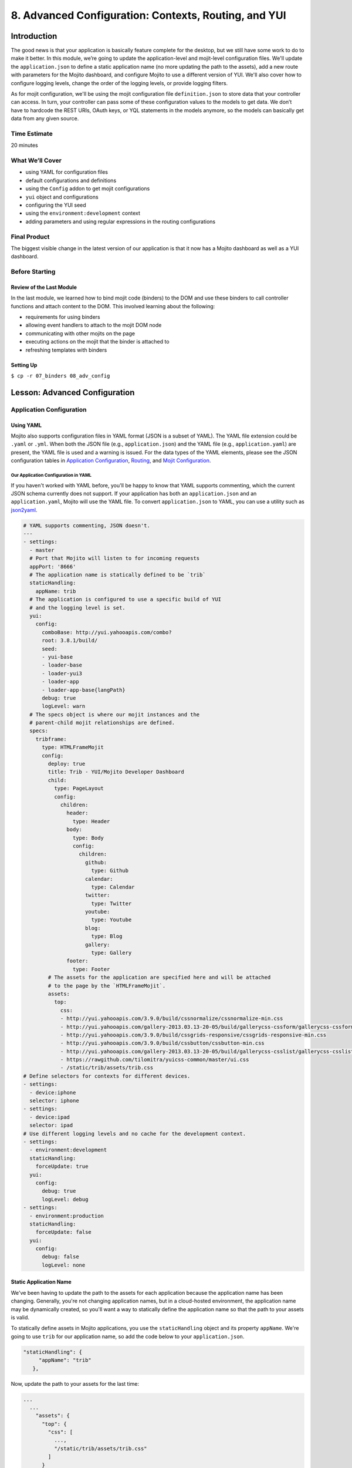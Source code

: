 =====================================================
8. Advanced Configuration: Contexts, Routing, and YUI
=====================================================


.. _08_adv_config-intro:

Introduction
============

The good news is that your application is basically feature complete for the desktop, but we 
still have some work to do to make it better. In this module, we’re going to update 
the application-level and mojit-level configuration files. We'll update the
``application.json`` to define a static application name (no more updating the
path to the assets), add a new route with parameters for the Mojito dashboard, and 
configure Mojito to use a different version of YUI. We'll also cover how to configure logging 
levels, change the order of the logging levels, or provide logging filters. 

As for mojit configuration, we'll be using the mojit configuration file ``definition.json`` 
to store data that your controller can access. In turn, your controller can pass some of 
these configuration values to the models to get data. We don’t have to hardcode the REST 
URIs, OAuth keys, or YQL statements in the models anymore, so the models can basically get 
data from any given source. 


.. _08_intro-time_est:

Time Estimate
-------------

20 minutes

.. _08_intro-what:

What We’ll Cover
----------------

- using YAML for configuration files
- default configurations and definitions
- using the ``Config`` addon to get mojit configurations
- ``yui`` object and configurations
- configuring the YUI seed
- using the ``environment:development`` context
- adding parameters and using regular expressions in the routing configurations

.. _08_intro-final:

Final Product
-------------

The biggest visible change in the latest version of our application is that it now has
a Mojito dashboard as well as a YUI dashboard. 


.. image:: images/08_adv_config.png
   :height: 371 px
   :width: 850 px
   :scale: 80 %
   :alt: Screenshot of 08 advanced configuration application.

.. _08_intro-before:

Before Starting
---------------

.. _08_intro_before-review:

Review of the Last Module
#########################

In the last module, we learned how to bind mojit code (binders) to the DOM and use these 
binders to call controller functions and attach content to the DOM. This involved learning 
about the following:

- requirements for using binders
- allowing event handlers to attach to the mojit DOM node
- communicating with other mojits on the page
- executing actions on the mojit that the binder is attached to
- refreshing templates with binders

.. _08_intro_before-setup:

Setting Up
##########

``$ cp -r 07_binders 08_adv_config``

.. _08_adv_config-lesson:

Lesson: Advanced Configuration
==============================

.. _08_lesson-app_config:

Application Configuration
-------------------------

.. _08_lesson_app_config-yaml:

Using YAML
##########

Mojito also supports configuration files in YAML format (JSON is a subset of YAML). 
The YAML file extension could be ``.yaml`` or ``.yml``. 
When both the JSON file (e.g., ``application.json``) and the YAML file (e.g., ``application.yaml``) 
are present, the YAML file is used and a warning is issued. For the data types of the YAML 
elements, please see the JSON configuration tables in `Application Configuration <../intro/mojito_configuring.html#application-configuration>`_, 
`Routing <../intro/mojito_configuring.html#routing>`_, and 
`Mojit Configuration <../intro/mojito_configuring.html#mojit-configuration>`_.

.. _08_lesson_app_config-yaml:

Our Application Configuration in YAML
*************************************

If you haven't worked with YAML before, you'll be happy to know that YAML supports 
commenting, which the current JSON schema currently does not support. If your application
has both an ``application.json`` and an ``application.yaml``, Mojito will use the
YAML file. To convert ``application.json`` to YAML, you can use a utility 
such as `json2yaml <https://npmjs.org/package/json2yaml>`_.

.. code-block:: yaml

   # YAML supports commenting, JSON doesn't.
   ---
   - settings:
     - master
     # Port that Mojito will listen to for incoming requests
     appPort: '8666'
     # The application name is statically defined to be `trib`
     staticHandling:
       appName: trib
     # The application is configured to use a specific build of YUI 
     # and the logging level is set.
     yui:
       config:
         comboBase: http://yui.yahooapis.com/combo?
         root: 3.8.1/build/
         seed:
         - yui-base
         - loader-base
         - loader-yui3
         - loader-app
         - loader-app-base{langPath}
         debug: true
         logLevel: warn
     # The specs object is where our mojit instances and the
     # parent-child mojit relationships are defined.
     specs:
       tribframe:
         type: HTMLFrameMojit
         config:
           deploy: true
           title: Trib - YUI/Mojito Developer Dashboard
           child:
             type: PageLayout
             config:
               children:
                 header:
                   type: Header
                 body:
                   type: Body
                   config:
                     children:
                       github:
                         type: Github
                       calendar:
                         type: Calendar
                       twitter:
                         type: Twitter
                       youtube:
                         type: Youtube
                       blog:
                         type: Blog
                       gallery:
                         type: Gallery
                 footer:
                   type: Footer
           # The assets for the application are specified here and will be attached
           # to the page by the `HTMLFrameMojit`.
           assets:
             top:
               css:
               - http://yui.yahooapis.com/3.9.0/build/cssnormalize/cssnormalize-min.css
               - http://yui.yahooapis.com/gallery-2013.03.13-20-05/build/gallerycss-cssform/gallerycss-cssform-min.css
               - http://yui.yahooapis.com/3.9.0/build/cssgrids-responsive/cssgrids-responsive-min.css
               - http://yui.yahooapis.com/3.9.0/build/cssbutton/cssbutton-min.css
               - http://yui.yahooapis.com/gallery-2013.03.13-20-05/build/gallerycss-csslist/gallerycss-csslist-min.css
               - https://rawgithub.com/tilomitra/yuicss-common/master/ui.css
               - /static/trib/assets/trib.css
   # Define selectors for contexts for different devices.
   - settings:
     - device:iphone
     selector: iphone
   - settings:
     - device:ipad
     selector: ipad
   # Use different logging levels and no cache for the development context.
   - settings:
     - environment:development
     staticHandling:
       forceUpdate: true
     yui:
       config:
         debug: true
         logLevel: debug
   - settings:
     - environment:production
     staticHandling:
       forceUpdate: false
     yui:
       config:
         debug: false
         logLevel: none


.. _08_lesson_app_config-static_app_name:

Static Application Name
#######################

We've been having to update the path to the assets for each application because the
application name has been changing. Generally, you're not changing application names,
but in a cloud-hosted environment, the application name may be dynamically created, so 
you'll want a way to statically define the application name so that the path to your 
assets is valid.

To statically define assets in Mojito applications, you use the ``staticHandling`` 
object and its property ``appName``. We're going to use ``trib`` for our application name,
so add the code below to your ``application.json``.

.. code-block:: javascript

     "staticHandling": {
          "appName": "trib"
        },

Now, update the path to your assets for the last time:

.. code-block:: javascript

   ...
     ...
       "assets": {
         "top": {
           "css": [
             ...,
             "/static/trib/assets/trib.css"
           ]
         }
       }
     ...
   ...

.. _08_lesson_app_config-routing:

Advanced Routing Configuration
##############################

For our application, we're going to use the ``params`` property in our routes to
pass URL parameters to our controller, which will be used to determine what template
to render. We won't be using regular expressions or parameterized paths in our application,
but for the sake of completeness, we'll look at how they work.

.. _08_lesson_routing-add_params:

Adding Parameters
*****************

As you can see in our ``routes.json`` shown below, we're going to have two routing
paths. Each path passes a different value for the ``view_type`` parameter. 
The controller can inspect the URL parameters defined here with the ``Params``
addon. If the controller sees that the value for the ``view_type`` is ``yui``, it
will serve the YUI dashboard, and vice versa, if the value for ``view_type`` is ``mojito``
the template for the Mojito dashboard is rendered.

.. code-block:: javascript

   [
     {
       "settings": [ "master" ],
       "root": {
         "verbs": ["get"],
         "path": "/",
         "call": "tribframe.index",
         "params": {"view_type": "yui"}
       },
       "mojito_view":{
         "verbs": ["get"],
         "path": "/mojito",
         "call": "tribframe.index",
         "params": {"view_type": "mojito"}
       }
     }
   ]

.. _08_lesson_routing-regex:

Regular Expressions for Paths
*****************************

The route objects can contain a ``regex`` property that allows you to 
define a regular expression and then use the key as a parameter in the 
path. In the example below, the regular expression matches a path that starts
with one or the numbers followed by an underscore and then the string ``Mojitos``
or ``mojitos``:

.. code-block:: javascript

   [
     {
       "settings": [ "master" ],
      "regex_path": {
        "verbs": ["get"],
        "path": "/:matched_path",
        "regex": { "matched_path": "\d{1,2}_[Mm]ojitos?" },
        "call": "myMojit.index"
      }
    }
  ]

.. _08_lesson_routing-parametrized_paths:

Using Parameterized Paths 
*************************

The parameterized paths allow you to have Mojito execute the correct action based
on the request. In our example ``routes.json`` below, if the HTTP request 
is made on the path ``/index``, the ``index`` method of the ``tribframe`` instance
is executed. Likewise, if the HTTP request is made to ``/mojito/index``, the
``index`` method of ``tribframe`` instance is made, but the ``params`` property
has different values. We use the ``params`` property to render the right template,
but you could use a parameterized URL to call a different mojit action to render
the appropriate template.

.. code-block:: javascript


   [
     {
       "settings": [ "master" ],
       "root": {
         "verbs": ["get"],
         "path": "/:mojit_action",
         "call": "tribframe.{mojit_action}",
         "params": {"view_type": "yui"}
       },
       "mojito_view":{
         "verbs": ["get"],
         "path": "/mojito/:mojit_action",
         "call": "tribframe.{mojit_action}",
         "params": {"view_type": "mojito"}
       }
     }
   ]

.. _08_lesson_routing-yui:

YUI 
###

YUI configuration in Mojito is done with the ``yui.config`` object in ``application.json``. 
For those familiar with YUI, the ``yui.config`` object allows you to configure YUI just as 
you would with the YUI `config Class <http://yuilibrary.com/yui/docs/api/classes/config.html>`_. 
Some of the high-level ways to configure YUI would include the following:

- select which YUI modules are included in the YUI seed file
- configure the combo handler to use a CDN
- optimize performance for environments that may have latency issues or have limited CPU power
- limit the loading of certain YUI modules for specific languages
- configure logging 

For our application, we’re going to focus on configuring the YUI seed and logging. If you 
don’t configure the YUI seed, your application will use the YUI bundled with Mojito. 

.. _08_routing-yui_seed:

Configuring the YUI Seed
************************

To use YUI in Web pages, you include a small JavaScript file called the YUI seed file. The 
YUI seed file allows you to load other YUI components on your page. The seed file is added 
to your Web page by with following ``<script>`` tag.

.. code-block:: javascript

   <script src="http://yui.yahooapis.com/3.8.0/build/yui/yui-min.js"></script>

From the URL to the seed file, the YUI library can infer the version of the library that 
should be used, the filter that you want to use (min, debug or raw), and the CDN that is 
serving the library.

.. _08_routing-yui_seed:

Seed File in Mojito Applications
^^^^^^^^^^^^^^^^^^^^^^^^^^^^^^^^

As we have said earlier, In Mojito applications, the YUI seed is configured in 
``application.json``. Mojito does this for the following reasons:

- The YUI library is bundled with the application using npm, so loading modules is done 
  differently.
- Mojito applications may run as mobile applications that have connectivity issues 
  preventing access to the YUI seed file.
- When applications are started, new YUI modules, part of the Mojito code, and part of the 
  application code are loaded in the same way as the YUI Core modules, so it is difficult 
  to simply include the YUI seed file in a template.

.. _08_yui_seed-default:

Default Seed File
^^^^^^^^^^^^^^^^^

In general, you don’t need to worry about the YUI default seed because Mojito creates a 
default configuration for the YUI seed for you. For our application, we want a specific 
version of YUI, so we’ll need to specify the base version of YUI with the ``yui``
object in ``application.json``.

.. _08_yui_seed-custom:

Specifying the YUI Build
^^^^^^^^^^^^^^^^^^^^^^^^

The ``base`` property specifies the combo URL and version of YUI. The ``seed`` 
property contains the modules that will loaded with the version of the combo URL
specified by ``base``.

.. code-block:: javascript

   [
     {
       "settings": [ "master" ],
       "appPort": "8666",
       "yui":{
         "config": {
           "base": "http://yui.yahooapis.com/3.8.1/build/?",
           "seed": [
             "yui-base",
             "loader-base",
             "loader-yui3",
             "loader-app",
             "loader-app-base{langPath}"
           ]
         }
       },
       "specs": {
         ...
       },
     ...
   ]

.. _08_routing-logging:

Logging
*******

Logging in Mojito is handled by YUI, so as you would expect, you configure logging in the 
``yui`` object. Mojito has six default logging levels, which you can set or modify the 
order of. 

.. _08_logging-levels:

Log Levels
^^^^^^^^^^

The default logging levels are as follows:

- ``debug``
- ``mojito``
- ``info``
- ``warn``
- ``error``
- ``none``

.. _08_logging_levels-default:

Default Settings
^^^^^^^^^^^^^^^^

The server and client log settings have the following default values:

- ``debug: true`` - turns logging on so that messages are displayed in the console.
- ``logLevel: "debug"`` - log level filter.
- ``logLevelOrder: ['debug', 'mojito', 'info', 'warn', 'error', 'none']`` - the order in 
  which the log levels are evaluated.

.. _08_logging_levels-configure:

Configuring Logging
^^^^^^^^^^^^^^^^^^^

We’ve been just using the default logging up until now, but we’re going to configure the 
logging for production and development and leave the default settings for the master context.

For our production environment, we don't want any logging messages, so we're going
to set ``debug`` to ``false`` and ``logLevel`` to ``none``:

.. code-block:: javascript

   [
     ...
     {
       "settings": [ "environment:production" ],
       "yui": {
         "config": {
           "debug": false,
           "logLevel": "none"
         }
       },
     ...
     },
     ...
   ]

On the other hand, we want to make sure that we see all errors for the development 
environment (i.e., the context ``environment:development``). We set debug to true and the log level 
to ``debug``, which will show all possible 
errors.

.. code-block:: javascript

   [
     {
       "settings": [ "environment:development" ],
       "yui": {
         "config": {
           "debug": true,
           "logLevel": "debug"
         }
       },
       ...
     }
   ]

By default, we'll want to see warnings and errors, so we'll set ``logLevel`` to
``warn``:

.. code-block:: javascript

   [
     {
       "settings": [ "master" ],
       "yui": {
         "config": {
           "debug": true,
           "logLevel": "warn"
         }
       },
       ...
     }
   ]

.. _08_lesson_context_configs:

Context Configurations
######################

As we’ve said in past modules, the context is the runtime environment that an application 
is running in. Your application can use the ``setting`` property in configuration files to 
define the context and its associated configurations. For instance, as we saw in the 
section on configuring logging, you may want to have different levels of logging for 
production than for the development environment. The runtime environment could be defined 
by the device running the application or the regional environment. You may want to have 
different configurations for the application when it’s running on an iOS device or if your 
application is being viewed in a region where text is read from right to left. We’re going 
to discuss the two categories of contexts, how to configure context configurations, and 
then apply them.

.. _08_context_configs-base:

Base Context
************

The base context is statically set when you start the application. If you remember the 
`Mojito CLI Basics module <./01_cli.html>`_, you’ll recall there was a ``--context`` option. 
This option allows you to start an application with a base context. Thus, if you want to 
run your application in the ``environment:development`` context, you would use the following 
command: ``$ mojito start --context "environment:production"``

The base context allows you to test your application in different environments. If you 
wanted to see how your application would run on an iPhone and in a region where German 
is spoken, you could start your application with the following base 
context: ``$ mojito start --context “device:iphone,lang:de”``

When your application receives a request, you won’t be able to change the base context, 
so Mojito also has a request context that can be applied based on the context of the 
requestor. Let’s take a look at that next.

.. _08_context_configs-request:

Request Context
***************

The request context can be determined by the HTTP headers, such as the ``User-Agent`` for 
the device/OS, or from the query string parameters. Thus, when your application receives 
the HTTP header below, it will look for the context ``“device:android”``::

   HTTP header "User-Agent:Mozilla/5.0 (Linux; U; Android 2.3; en-us)”

The same context could be requested with the query string parameter ``?device=android``. 
The language, region, and device/OS contexts can often be extracted from the header files, 
but for development and production environments or customized contexts, you may need to 
need to use the query string parameters to request a context.

.. _08_lesson-mojit:

Mojits
------

We’ve already looked at the configuration files ``application.json`` and ``routes.json`` 
to create mojit instances and define routing paths, but Mojito also has configuration files 
that mojits can use to store key-value pairs and defaults. 

.. _08_mojit-default:

Default Configurations
######################

As you know, the mojit instance definitions can store configurations in the ``config`` 
object. For example, you may want a mojit instance to have specific configuration 
information, but you may want to define default configurations as well. You define mojit 
defaults in the ``defaults.json`` file.  In the example ``application.json``, the ``twitter`` 
instance defines the title:

.. code-block:: javascript

   ...
     "twitter": {
       "type":"twitterMojit"
       "config": {
         "title": "Twitter Feed"
       }
     },
   ...

We can define the default URL or search query in the ``defaults.json`` file of the 
``twitterMojit``. Because the ``twitter`` mojit instance does not define the ``url`` and 
``query`` properties explicitly, your application will use the defaults.

.. code-block:: javascript

   [
     {
       "settings": [ "master" ],
       "config": {
          "url" : “http://search.twitter.com/search.json”,
          "query": "YUI"
       }
     }
   ]

.. _08_mojit_config-definition:

Definitions
***********

The ``definitions.json`` file allows your mojit to store and access configurations as well. 
The key-value pairs in ``definitions.json`` has nothing to do with the mojit definition. 

For instance, suppose you want to store the possible feed URLs for YouTube videos. In the
``Youtube`` mojit, you may want to display different streams of videos for Mojito or YUI. 
You could have a default or specify one in the ``config`` object of the ``youtube`` mojit 
instance, but a better solution may be to have configurations defined in your 
``definitions.json``.

In the ``definitions.json`` of the ``Youtube`` mojit below has a series of possible feeds.

.. code-block:: javascript

   [
     {
       "settings": [ "master" ],
       "yui": { 
         "feed_name": "YUI",     
         "url": "https://gdata.youtube.com/feeds/base/users/yuilibrary/uploads",
       },
       "mojito": {
         "feed_name": "Mojito",
         "url": "..."
       }
     }
   ]

.. _08_adv_config-create:

Creating the Application
========================

#. After you have copied the application that you made in the last module 
   (see :ref:`Setting Up <08_intro_before-setup>`), change into the application 
   ``08_adv_config``.
#. We've been updating the path to our CSS assets for each application, but now we're going
   to define a static application name, so we'll be able to use the same path to the 
   CSS assets in the future and in hosting environments. Define the static application
   name with the ``staticHandling`` object in the ``application.json`` (shown below)
   and then modify the path to the CSS asset for the last time.

   .. code-block:: javascript

      "staticHandling": {
        "appName": "trib"
      },
      ...,
      "assets": {
        "top": {
          "css": [
            ...,
            "/static/trib/assets/trib.css"
          ]
        }
      }

#. Let's also configure out application to use a specific version (overriding the default
   version used by Mojito) with the ``yui`` object as shown below. Notice that we are
   also changing the default logging to only display ``warn`` and ``error`` messages.

   .. code-block:: javascript

      "yui":{
        "config": {
          "comboBase":"http://yui.yahooapis.com/combo?",
          "root":"3.8.1/build/",
          "seed": [
            "yui-base",
            "loader-base",
            "loader-yui3",
            "loader-app",
            "loader-app-base{langPath}"
          ],
          "debug": true,
          "logLevel": "warn"
        }
      }

#. Add the following logging configuration to the ``environment:development`` to display
   all logging messages and then add the context ``environment:production`` with logging
   configuration to have caching and show no logging messages:

   .. code-block:: javascript

     {
         "settings": [ "environment:development" ],
         "staticHandling": {
             "forceUpdate": true
         },
         "yui":{
             "config": {
                 "debug": true,
                 "logLevel": "debug"
             }
         }
     },
     {
         "settings": [ "environment:production" ],
         "staticHandling": {
             "forceUpdate": false
         },
         "yui":{
             "config": {
                 "debug": false,
                 "logLevel": "none"
             }
         }
     }

#. We haven't touched ``routes.json`` for a long time. We're going to add
   a route to get Mojito data, and add parameters that the controller will use to determine
   what dashboard to display (YUI or Mojito). Replace the contents of ``routes.json`` with the
   following:

   .. code-block:: javascript

      [
        {
          "settings": [ "master" ],
          "root": {
            "verbs": ["get"],
            "path": "/",
            "call": "tribframe.index",
            "params": {"view_type": "yui"}
          },
          "mojito_view":{
            "verbs": ["get"],
            "path": "/mojito",
            "call": "tribframe.index",
            "params": {"view_type": "mojito"}
          }
        }
      ]

#. Great, we're done with the changes to our application configuration. Now, let's simplify
   our mojit code by adding configuration values, starting with the ``Blog`` mojit. Replace
   the contents of ``definition.json`` (should be pretty much empty as of now) with the following:

   .. code-block:: javascript

      [
        {
          "settings": [ "master" ],
          "mojitotitle" : "Mojito Blog Posts",
          "yuititle" : "YUI Blog Posts",
          "feedURL" : "http://www.yuiblog.com/blog/feed/"
        }
      ]
#. The ``Blog`` mojit's controller needs to be modified to use the ``Config`` addon
   to get the configuration values from ``definition.json``. Replace the content of
   the ``index`` method with the following and require the ``Config`` and ``Params`` addon
   in the ``requires`` array:
  
   .. code-block:: javascript

      index: function (ac) {
        var view_type, feedURL, title;
        view_type = ac.params.getFromRoute('view_type') || "yui";

        if (view_type === "yui") {
          feedURL = ac.config.getDefinition('feedURL', 'notfound');
          title = ac.config.getDefinition('yuititle', 'notitle');
        } else if (view_type === "mojito") {
          feedURL = ac.config.getDefinition('feedURL', 'notfound');
          title = ac.config.getDefinition('mojitotitle', 'notitle');
        }
        ac.models.get('blog').getData({}, feedURL, function (data) {
          // add mojit specific css
          ac.assets.addCss('./index.css');

          // populate blog template
          ac.done({
            title: title,
            results: data
          });
        });
      }
#. We're going to use the ``definition.json`` file to store YQL information as well.
   For the ``Gallery`` mojit, we're going to get data from the 
   `YQL store <http://developer.yahoo.com/yql/guide/yql-cloud-chapter.html>`_, which is
   a cloud storage that YQL can access. We're going have save the YQL store in 
   ``mojits/Gallery/definition.json`` as shown below:

   .. code-block:: javascript

      [
        {
          "settings": [ "master" ],
          "mojitotitle" : "Mojito Gallery Pushes",
          "yuititle" : "YUI Gallery Pushes",
          "yqlTable" : "store://owgYr7PT7CWIOWMaWs9Stb"
        }
     ]

#. The ``Gallery`` controller will also need to get the configurations with the ``Config``
   addon, so go ahead and update the ``index`` method of the controller with the code
   below. Also, make sure that you have required the ``Config`` and ``Params`` addons 
   in the ``requires`` array.

   .. code-block:: javascript

      index: function (ac) {
        var view_type, tablePath, title;
            view_type = ac.params.getFromRoute('view_type') || "yui";

        if (view_type === "yui") {
          tablePath = ac.config.getDefinition('yqlTable', 'notfound');
          title = ac.config.getDefinition('yuititle', 'notitle');
        } else if (view_type === "mojito") {
          tablePath = ac.config.getDefinition('yqlTable', 'notfound');
          title = ac.config.getDefinition('mojitotitle', 'notitle');
        }
        ac.models.get('gallery').getData({}, tablePath, function (data) {
          // add mojit specific css
          ac.assets.addCss('./index.css');

          // populate youtube template
          ac.done({
            title: title,
            results: data
          });
        });
      }

#. Let's go ahead and do the same for the ``Twitter`` and ``Github`` mojits. The 
   ``definition.json`` file for the ``Twitter`` mojit is going to store your OAuth keys
   as well. For both mojits, you're going to determine what dashboard to display (YUI/Mojito)
   based on the route parameters and then fetch a configuration from ``definition.json``
   to render the appropriate data.

   ``mojits/Twitter/definition.json``

   .. code-block:: javascript

      [
        {
          "settings": [ "master" ],
          "mojitotitle" : "Mojito Twitter mentions",
          "yuititle" : "YUI Twitter mentions",
          "yuiquery" : "@yuilibrary",
          "mojitoquery" : "#Mojito yahoo",
          "oauth": {
            "consumer_key": "[your_consumer_key]",
            "consumer_secret": "[your_consumer_secret]",
            "access_token_key": "[your_access_token]",
            "access_token_secret": "[your_access_secret]"
          }
        }
      ]

   ``mojits/Twitter/controller.server.js``

   .. code-block:: javascript

      YUI.add('Twitter', function (Y, NAME) {

        Y.namespace('mojito.controllers')[NAME] = {

        index: function (ac) {
            var view_type, q, title, oauth_keys=null, count=10;
            view_type = ac.params.getFromRoute('view_type') || "yui";

            if (view_type === "yui") {
                q = ac.config.getDefinition('yuiquery', 'notfound');
                title = ac.config.getDefinition('yuititle', 'notitle');
            } else if (view_type === "mojito") {
                q = ac.config.getDefinition('mojitoquery', 'notfound');
                title = ac.config.getDefinition('mojitotitle', 'notitle');
            }
            // Get Twitter API keys from your developer account (https://dev.twitter.com/apps) and
            // use the `oauth_keys` to hold your consumer key/secret and access token/secret.
            // If you leave `oauth_keys` undefined, your app will just use mocked data.
            // Get OAuth keys from definition.json to get real data.
            // oauth_keys = ac.config.getDefinition('oauth');
            ac.models.get('twitter').getData(count, q, oauth_keys, function (err, data) {
                if (err) {
                    ac.error(err);
                    return;
                }
                // add mojit specific css
                ac.assets.addCss('./index.css');
                ac.done({
                    title: title,
                    results: data.statuses
                });
            });
          }
        };
      }, '0.0.1', {requires: ['mojito', 'mojito-assets-addon', 'mojito-models-addon', 'mojito-params-addon', 'mojito-config-addon']});    

#. For the ``Github`` mojit, you'll need more information for the YQL table to get
   GitHub data for Mojito and YUI, so we'll add the ``id`` and ``repo`` to the configuration
   file ``definition.json``:

   .. code-block:: javascript
   
      [
        {
          "settings": [ "master" ],
          "yqlTable" : "store://gpgSGZAwQ3vaDaalPQZ44u",
          "yui": {
            "title" : "YUI GitHub Activity",
            "id": "yui",
            "repo": "yui3"
          },
          "mojito": {
            "title" : "Mojito GitHub Activity",
            "id": "yahoo",
            "repo": "mojito"
          }
        }
      ]
#. You'll need to modify the ``Github`` controller and model to pass in the parameters
   for the YQL keys. Replace the ``index`` method in the controller, add the ``Params``
   and ``Config`` addons to the ``requires`` array (``mojito-params-addon``, ``mojito-config-addon``),
   and then replace the contents of the  ``getData`` method in the model ``yql.server.js`` 
   with the content below:

   .. code-block:: javascript

      index: function (ac) {
        var view_type, yqlTable, yui, mojito, title, id, repo, model = ac.models.get('yql');
        view_type = ac.params.getFromRoute('view_type') || "yui";

        if (view_type === "yui") {
          yqlTable = ac.config.getDefinition('yqlTable', '');
          yui = ac.config.getDefinition('yui', 'notitle');
          title = yui.title;
          id = yui.id;
          repo = yui.repo
        } else if (view_type === "mojito") {
          yqlTable = ac.config.getDefinition('yqlTable', '');
          mojito = ac.config.getDefinition('mojito', 'notitle');
          title = mojito.title;
          id = mojito.id;
          repo = mojito.repo
        }
        Y.log(model);
        model.getData({}, yqlTable, id, repo, function (data) {
          Y.log("Github -index - model.getData:");
          Y.log(data);

          // Construct special data 
          var res = [];
          Y.log("calling githubmap");
          res = githubMap(ac, data);

          // Add mojit specific CSS
          ac.assets.addCss('./index.css');
          ac.done({
            title: title,
            results: res
          });
        });
      }

   .. code-block:: javascript

      getData: function (params, yqlTable, id, repo, callback) {
        Y.log(this.config);
        var itemLimit = "10",
            query = "use '{table}' as github.events; select json.type, json.actor, json.payload from github.events where id='{id}' and repo='{repo}' limit {limit}",
            queryParams = {
              table: yqlTable,
              limit: itemLimit,
              id: id,
              repo: repo
            },
        cookedQuery = Y.Lang.sub(query, queryParams);
        Y.YQL(cookedQuery, Y.bind(this.onDataReturn, this, callback));
      }

#. You'll need to update the tests once again. Here are the updates for both the
   controller and model tests. 

   ``mojits/Github/tests/controller.server-tests.js``

   .. code-block:: javascript

      YUI.add('Github-tests', function (Y) {

        var suite = new YUITest.TestSuite('Github-tests'),
            controller = null,
            A = YUITest.Assert,
            config_def = null,
            model;

        suite.add(new YUITest.TestCase({

          name: 'Github user tests',
          setUp: function () {
            controller = Y.mojito.controllers.Github;
            model = Y.mojito.models.StatsModelYQL;
            config_def = {
              "yui": {
                "title" : "YUI GitHub Activity",
                "id": "yui",
                "repo": "yui3"
              },
              "mojito": {
                "title" : "Mojito GitHub Activity",
                "id": "yahoo",
                "repo": "mojito"
              }
            };
          },
          tearDown: function () {
            controller = null;
          },
          'test mojit': function () {
            var ac,
                assetsResults,
                route_param,
                doneResults,
                def_value;
            ac = {
              assets: {
                addCss: function (css) {
                  assetsResults = css;
                }
              },
              config: {
                getDefinition: function (key) {
                  return config_def[key];
                }
              },
              params: {
                getFromRoute: function (param) {
                  route_param = param;
                }
              },
              models: {
                get: function (modelName) {
                  A.areEqual('StatsModelYQL', modelName, 'wrong model name');
                  return {
                    getData: function (params, tablePath, id, repo, cb) {
                      return {
                        onDataReturn: function (cb, data) {
                          cb(data);
                        }
                      };
                    }
                  };
                }
              },
              done: function (data) {
                console.log(data);
                doneResults = data;
              }
            };
            A.isNotNull(controller);
            A.isFunction(controller.index);
            controller.index(ac);
          }
        }));
        YUITest.TestRunner.add(suite);
      }, '0.0.1', {requires: ['mojito-test', 'Github', 'StatsModelYQL']});

   ``mojits/Github/tests/models/yql.server-tests.js``

   .. code-block:: javascript

      YUI.add('StatsModelYQL-tests', function(Y, NAME) {

        var suite = new YUITest.TestSuite(NAME),
            model = null,
            yqlTable = null,
            id = null,
            repo = null,
            A = YUITest.Assert;
        suite.add(new YUITest.TestCase({
          name: 'StatsModelYQL user tests',
          setUp: function() {
            model = Y.mojito.models.StatsModelYQL;
            yqlTable = "store://gpgSGZAwQ3vaDaalPQZ44u";
            id = "yui";
            repo = "yui3";
          },
          tearDown: function() {
            model = null;
          },
          'test mojit model': function() {
            var cfg = { color: 'red' };
            A.isNotNull(model);
            A.isFunction(model.init);
            model.init(cfg);
            A.areSame(cfg, model.config);
            A.isFunction(model.getData);
            model.getData({}, yqlTable, id, repo, function(data) {
              A.isObject(data);
              return data;
            });
          }
        }));
        YUITest.TestRunner.add(suite);
      }, '0.0.1', {requires: ['mojito-test', 'StatsModelYQL']});

#. Just one more small change to our child mojits before we work on the composite
   and frame mojits. The output from our ``Blog`` mojit was pretty messy. Just replace
   the CSS in ``mojits/Blog/assets/index.css`` with the code below:

   .. code-block:: html

      #blog li .desc {
        display:block;
        color: grey;
        font-size: 0.8em;
        text-overflow: ellipsis;
        white-space: nowrap;
        overflow: hidden;
        margin-left: 4px;
        margin-top: 4px;
      }

#. From the screenshot of our application, you can see a button at the top right-hand corner.
   This button allows the user to either view the YUI or the Mojito dashboard. We are 
   going to add this button to the ``index`` template of our ``PageLayout`` mojit with the 
   following:

   .. code-block:: html

      <div id="{{mojit_view_id}}" class="mojit pageLayout trib" >
        <h1>{{title}}</h1>
        <a class="yui3-button swap" href="{{other}}">{{button_text}}</a>
        <div class="myheader" >
          {{{header}}}
        </div>
        <div class="mybody" >
          {{{body}}}
        </div>
        <div class="myfooter" >
          {{{footer}}}
        </div>
      </div>

#. To provide the Handlebars expression ``{{button_test}}`` with the appropriate value,
   we'll need to update the ``index`` method of the ``PageLayout`` controller and add the
   ``Params`` addon to the ``requires`` array as well. The ``Y.log`` statement will be 
   used to demonstrate our logging configuration.

   .. code-block:: javascript

      index: function(ac) {
        Y.log("PageLayout: this log message won't show in the default context, but will show up in development.","info", NAME);
        var view_type = ac.params.getFromRoute('view_type') || "yui";
        if (view_type === "yui") {
          ac.composite.done({
            title: "Trib - YUI Developer Dashboard",
            button_text: "See Mojito Dashboard",
            other: "/mojito"
          });
        } else if (view_type === "mojito") {
          ac.composite.done({
            title: "Trib - Mojito Developer Dashboard",
            button_text: "See YUI Dashboard",
            other: "/"
          });
        }
      }

#. We'll need to add a template for the Mojito data to our composite mojit ``Body`` and
   modify the controller so that ``ac.composite.done`` is passed the correct template.
   Create the template ``mojits/Body/views/mojito.hb.html`` with the following markup first:

   .. code-block:: html

      <div id="{{mojit_view_id}}" class="mojit">
        <h4 class="bodytext">{{title}}</h4>
        <div class="bodyStuff yui3-g-r">
          <div class="yui3-u-1-3">
            {{{blog}}}
            {{{github}}}
          </div>
          <div class="yui3-u-1-3">
            {{{gallery}}}
          </div>
          <div class="yui3-u-1-3">
            {{{twitter}}}
          </div>
        <div>
      </div>

#. Update the ``index`` method in ``mojits/Body/controller.server.js`` with the following so 
   that the correct template is rendered. Also, once again, add the ``Params`` addon  
   to the ``requires`` array.

   .. code-block:: javascript

      index: function (ac) {
        Y.log("Body - controller.server.js index called");

        var view_type = ac.params.getFromRoute('view_type') || "yui";

        if (view_type === "yui") {
          ac.composite.done({
            title: ""
          });
        } else if (view_type === "mojito") {
          ac.composite.done({
            title: ""
          }, {"view": {"name": "mojito"}});
        }
      }
#. That ought to do it for now. We used the configuration in ``routes.json`` to
   pass a view (template) name, stored configuration values in ``definition.json`` for
   our mojits, configured our application to have a static name and use a specific version
   of YUI. Go ahead and start your application and click the button to see the Mojito
   dashboard for the first time.
#. Notice from your console that you're only seeing warning messages. Try restarting
   the application with the ``environment:development`` context to see ``info`` log
   messages as well. You'll now see the output from ``Y.log`` statement in the controller
   of the ``PageLayout`` mojit. 

   ``$ mojito start --context "environment:development"``

   If you want to suppress log messages, just start the application with the 
   ``environment:production`` context.

#. Lastly, because we now have a Mojito dashboard, let's add a functional test that
   confirms that the Mojito dashboard has loaded by creating the test file 
   ``arrow_tests/test_mojito_dashboard.js`` with the following:

   .. code-block:: javascript

      YUI({
        useConsoleOutput: true,
        useBrowserConsole: true,
        logInclude: { TestRunner: true }
      }).use('node', 'node-event-simulate', 'test', 'console', function (Y) {

        'use strict';
        var suite = new Y.Test.Suite("TribApp: Mojito Dashboard test"),
            url = window.location.protocol + "//" + window.location.host + "/";
        suite.add(new Y.Test.Case({
          "test Mojito dashboard": function () {
            // Tests the title in HTML header
            Y.Assert.areEqual("Trib - YUI/Mojito Developer Dashboard", Y.one('head title').get('innerHTML'));

            // Tests the  YUI button
            Y.Assert.areEqual(url, Y.one('a.yui3-button.swap').get('href'));

            // Tests the title within the content
            Y.Assert.areEqual("Trib - Mojito Developer Dashboard", Y.one('body h1').get('innerHTML'));
          }
        }));
        Y.Test.Runner.add(suite);
      });
#. Let's also add the new scenarios that simulate the button click to load the Mojito
   Dashboard and then re-click the button to get back to the YUI Dashboard by adding the
   following scenarios to the ``scenario`` array in the test descriptor 
   ``arrow_tests/test_tribapp_descriptor.json``:

   .. code-block:: javascript

      {
        "controller": "locator",
        "params": {
          "value": "a.yui3-button.swap",
          "click": true
        }
      },
      {
        "test" : "test_mojito_dashboard.js"
      },
      {
        "controller": "locator",
        "params": {
          "value": "a.yui3-button.swap",
          "click": true
        }
      },
      {
        "test" : "test_yui_dashboard.js"
      }
#. Go ahead and run the Arrow tests to confirm that the button does indeed load the
   the dashboards. If you forgot how to run the Arrow tests, refer to the 
   module `6. Testing in Mojito <06_testing.html>`_.


.. _08_adv_config-summary:    

Summary
=======

We covered many different types of configuration in this module. Our short list
includes the following:

- YAML application configuration 
- statically configuring the name of the application
- base and request contexts
- configuring the YUI seed
- logging configuration
- advanced routing configuration that includes regular expressions and parameters
- default and definition configuration files

.. _08_adv_config-ts:    

Troubleshooting
===============

Error: Invalid or expired token
-------------------------------

If your ``Twitter`` mojit isn't rendering a template and you get the following error,
your OAuth tokens may be incorrect or your controller is not accessing the keys
from ``definition.json``. Check the ``definition.json`` file, that you're requesting
the correct key from the the file, and that your OAuth tokens that you got from Twitter
are correct and have the proper permissions.

::

   error: (mojito-output-buffer): 
   { statusCode: 401,
   data: '{"errors":[{"message":"Invalid or expired token","code":89}]}' }


Cannot GET /mojito
------------------

If you click on the **See Mojito Dashboard** and see the following message, you
probably haven't updated the ``routes.json`` to include a route path for ``/mojito``.

::

   Cannot GET /mojito

Confirm that ``routes.json`` has the following content:

.. code-block:: javascript

   [
     {
       "settings": [ "master" ],
       "root": {
         "verbs": ["get"],
         "path": "/",
         "call": "tribframe.index",
         "params": {"view_type": "yui"}
       },
       "mojito_view":{
         "verbs": ["get"],
         "path": "/mojito",
         "call": "tribframe.index",
         "params": {"view_type": "mojito"}
       }
     }
   ]


.. _08_adv_config-qa:    

Q&A
===

- Can YAML be used for other configuration files as well?
 
  Yes, any of the JSON configuration files can be converted to YAML.

- Is it possible to have a global ``definition.json`` that all mojits can access?

  No, it's not. The ``definition.json`` file is for mojit-level configurations.

- Do the configurations of the request context override the configurations of the
  base context?

  The configurations of the request and base context are merged. If the request and
  base context configurations have identical keys, the values of the request context
  override those of the base context. 

- What configurations take precedence, those in ``defaults.json`` or those in
  ``application.json``?

  If the same properties exist in ``application.json`` and ``defaults.json``, the
  values from ``application.json`` are applied. The configurations in ``defaults.json``
  are used if the same key-value pairs don't exist in ``application.json``, thus, the 
  name "defaults". 

.. _08_adv_config-test:  

Test Yourself
=============

.. _08_test-questions:  

Questions
---------

- How do you configure the logging levels for your application?
- What property is used to define the application name?
- How do you set the base context?
- What advantage does YAML configuration files have over JSON configuration files?
- Name two advanced routing features of Mojito.

.. _08_test-exs:  

Additional Exercises
--------------------

- Convert the ``routes.json`` into ``routes.yaml``. Try using a JSON-to-YAML conversion
  tool.
- Create a new configuration object in ``application.json`` that has the context 
  ``"device:android"`` that defines the selector ``android``. Then, create the
  template ``index.android.html`` for the ``Body`` mojit.
- Modify the ``routes.json`` or ``routes.yaml`` file so that the route object 
  ``mojito_view`` uses regular expressions to capture any path that has the word
  "yui" or "YUI" in it.

.. _08_adv_config-term:  

Terms
=====

`YAML <http://en.wikipedia.org/wiki/YAML>`_

**base context** 
   The context or environment that an application starts in. The base context is specified on the
   command line with the ``--context`` option. For example: ``$ mojito start --context "environment:development"``

**request context** 
   The context of an incoming request or the runtime environment of the client. The Mojito
   server may receive an HTTP request from an Android device. Mojito will determine the context based on the
   HTTP Header ``User-Agent`` and then apply the proper configurations based on this request context.

.. _08_adv_config-src:  

Source Code
===========

`08_adv_config <https://github.com/yahoo/mojito/tree/develop/examples/developer-guide/dashboard/08_adv_config>`_


.. _08_adv_config-reading:  

Further Reading
===============

- `Mojito Doc <http://developer.yahoo.com/cocktails/mojito/docs/>`_


